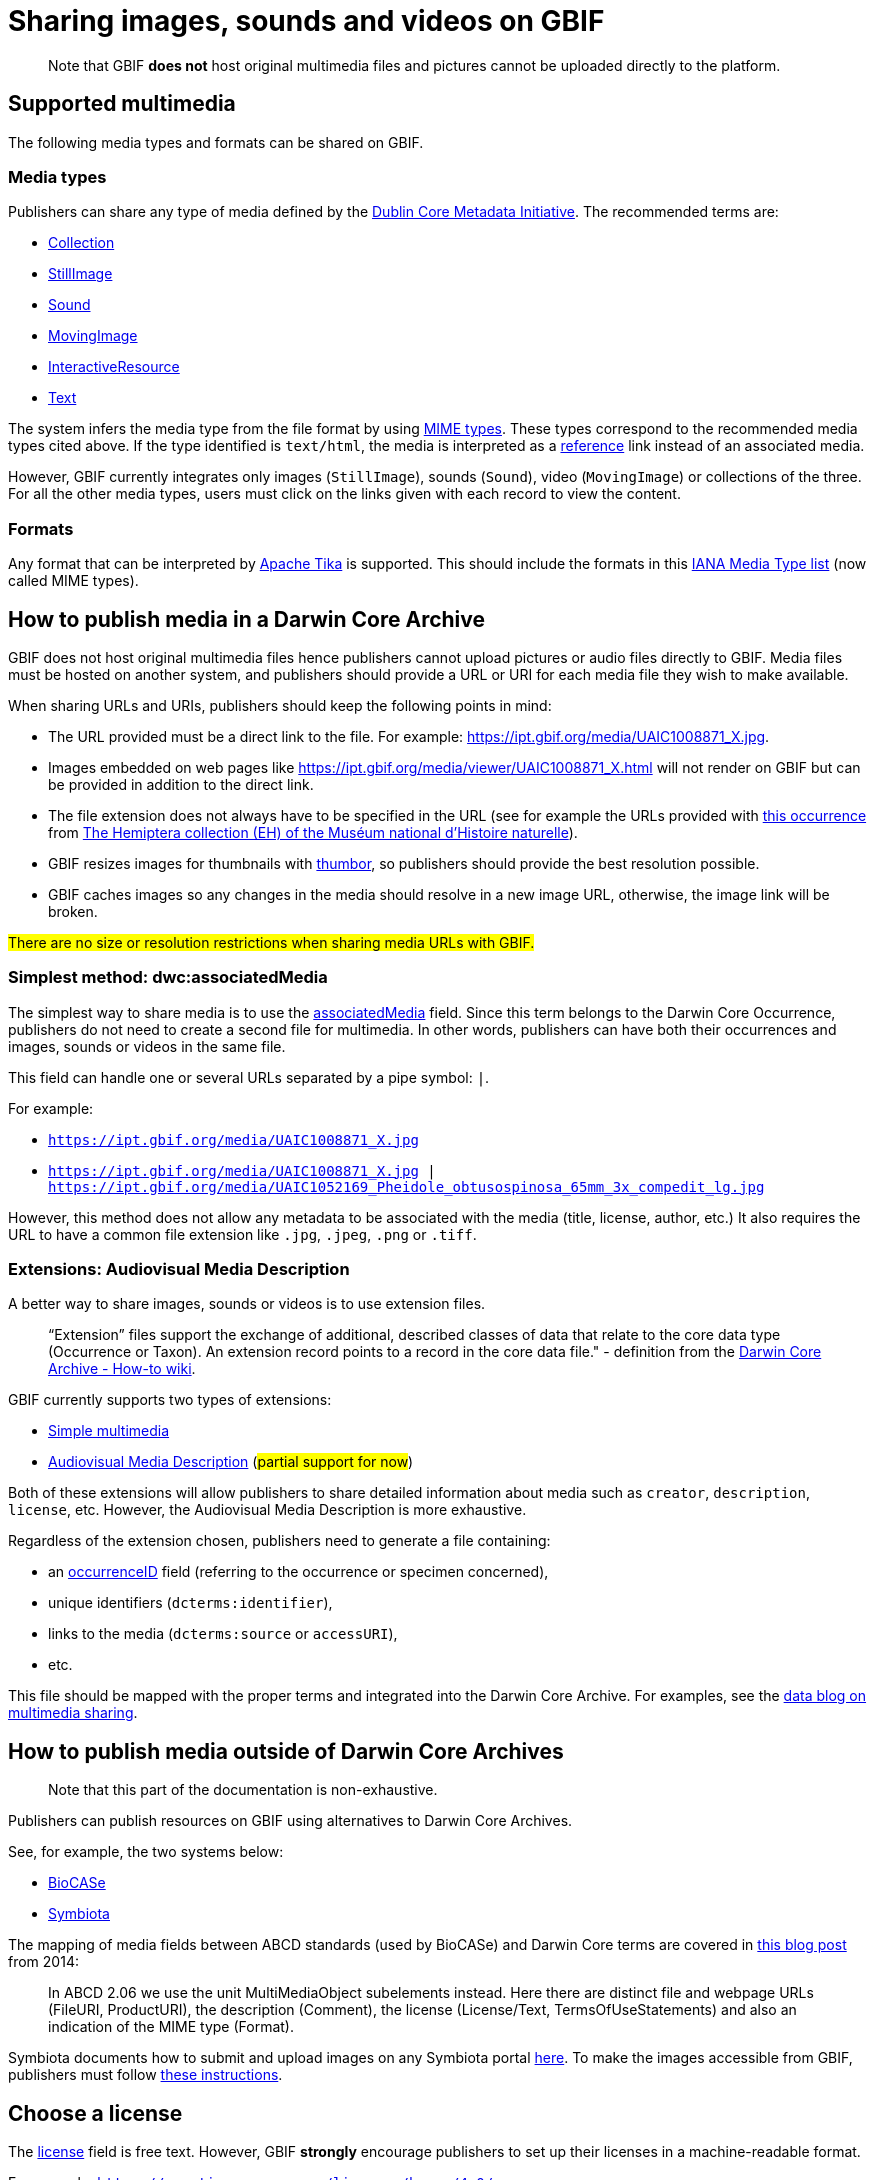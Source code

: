 ifeval::["{env}" == "prod"]
:page-unpublish:
endif::[]

= Sharing images, sounds and videos on GBIF

____  
Note that GBIF **does not** host original multimedia files and pictures cannot be uploaded directly to the platform.
____  

== Supported multimedia

The following media types and formats can be shared on GBIF.

=== Media types

Publishers can share any type of media defined by the http://dublincore.org/documents/dcmi-type-vocabulary/#H7[Dublin Core Metadata Initiative]. The recommended terms are:

* http://dublincore.org/documents/dcmi-type-vocabulary/#dcmitype-Collection[Collection]
* http://dublincore.org/documents/dcmi-type-vocabulary/#dcmitype-StillImage[StillImage]
* http://dublincore.org/documents/dcmi-type-vocabulary/#dcmitype-Sound[Sound]
* http://dublincore.org/documents/dcmi-type-vocabulary/#dcmitype-MovingImage[MovingImage]
* http://dublincore.org/documents/dcmi-type-vocabulary/#dcmitype-InteractiveResource[InteractiveResource]
* http://dublincore.org/documents/dcmi-type-vocabulary/#dcmitype-Text[Text]

The system infers the media type from the file format by using https://www.iana.org/assignments/media-types/media-types.xhtml[MIME types]. These types correspond to the recommended media types cited above. If the type identified is `text/html`, the media is interpreted as a https://dwc.tdwg.org/terms/#dcterms:references[reference] link instead of an associated media.

However, GBIF currently integrates only images (`StillImage`), sounds (`Sound`), video (`MovingImage`) or collections of the three. For all the other media types, users must click on the links given with each record to view the content.

=== Formats

Any format that can be interpreted by https://github.com/apache/tika[Apache Tika] is supported. This should include the formats in this https://www.iana.org/assignments/media-types/media-types.xhtml[IANA Media Type list] (now called MIME types).

== How to publish media in a Darwin Core Archive

GBIF does not host original multimedia files hence publishers cannot upload pictures or audio files directly to GBIF. Media files must be hosted on another system, and publishers should provide a URL or URI for each media file they wish to make available.

When sharing URLs and URIs, publishers should keep the following points in mind:

* The URL provided must be a direct link to the file. For example: https://ipt.gbif.org/media/UAIC1008871_X.jpg.
* Images embedded on web pages like https://ipt.gbif.org/media/viewer/UAIC1008871_X.html will not render on GBIF but can be provided in addition to the direct link.
* The file extension does not always have to be specified in the URL (see for example the URLs provided with https://www.gbif.org/occurrence/1019735016[this occurrence] from https://www.gbif.org/dataset/d9474ec2-061c-4858-bfdd-e10ba6aca397[The Hemiptera collection (EH) of the Muséum national d'Histoire naturelle]).
* GBIF resizes images for thumbnails with https://www.thumbor.org/[thumbor], so publishers should provide the best resolution possible.
* GBIF caches images so any changes in the media should resolve in a new image URL, otherwise, the image link will be broken.

#There are no size or resolution restrictions when sharing media URLs with GBIF.#

=== Simplest method: dwc:associatedMedia

The simplest way to share media is to use the https://dwc.tdwg.org/terms/#dwc:associatedMedia[associatedMedia] field. Since this term belongs to the Darwin Core Occurrence, publishers do not need to create a second file for multimedia. In other words, publishers can have both their occurrences and images, sounds or videos in the same file.

This field can handle one or several URLs separated by a pipe symbol: `|`.

For example:

* `https://ipt.gbif.org/media/UAIC1008871_X.jpg`
* `https://ipt.gbif.org/media/UAIC1008871_X.jpg | https://ipt.gbif.org/media/UAIC1052169_Pheidole_obtusospinosa_65mm_3x_compedit_lg.jpg`

However, this method does not allow any metadata to be associated with the media (title, license, author, etc.)  It also requires the URL to have a common file extension like `.jpg`, `.jpeg`, `.png` or `.tiff`.

=== Extensions: Audiovisual Media Description

A better way to share images, sounds or videos is to use extension files.

> “Extension” files support the exchange of additional, described classes of data that relate to the core data type (Occurrence or Taxon). An extension record points to a record in the core data file." - definition from the https://github.com/gbif/ipt/wiki/DwCAHowToGuide[Darwin Core Archive - How-to wiki].

GBIF currently supports two types of extensions:

* http://rs.gbif.org/extension/gbif/1.0/multimedia.xml[Simple multimedia]
* https://rs.gbif.org/extension/ac/audiovisual_2024_11_07.xml[Audiovisual Media Description] (#partial support for now#)

Both of these extensions will allow publishers to share detailed information about media such as `creator`, `description`, `license`, etc. However, the Audiovisual Media Description is more exhaustive.

Regardless of the extension chosen, publishers need to generate a file containing:

* an https://dwc.tdwg.org/terms/#occurrenceID[occurrenceID] field (referring to the occurrence or specimen concerned),
* unique identifiers (`dcterms:identifier`),
* links to the media (`dcterms:source` or `accessURI`),
* etc.

This file should be mapped with the proper terms and integrated into the Darwin Core Archive. For examples, see the https://data-blog.gbif.org/post/gbif-multimedia/[data blog on multimedia sharing].

== How to publish media outside of Darwin Core Archives

____  
Note that this part of the documentation is non-exhaustive.
____  

Publishers can publish resources on GBIF using alternatives to Darwin Core Archives.

See, for example, the two systems below:

* http://www.biocase.org[BioCASe]
* http://symbiota.org[Symbiota]

The mapping of media fields between ABCD standards (used by BioCASe) and Darwin Core terms are covered in https://gbif.blogspot.com/2014/05/multimedia-in-gbif.html[this blog post] from 2014:

> In ABCD 2.06 we use the unit MultiMediaObject subelements instead. Here there are distinct file and webpage URLs (FileURI, ProductURI), the description (Comment),  the license (License/Text, TermsOfUseStatements) and also an indication of the MIME type (Format).

Symbiota documents how to submit and upload images on any Symbiota portal http://symbiota.org/docs/image-submission-2/[here]. To make the images accessible from GBIF, publishers must follow http://symbiota.org/docs/publishing-to-gbif-from-a-symbiota-portal/[these instructions].

== Choose a license

The https://www.dublincore.org/specifications/dublin-core/dcmi-terms/#rights[license] field is free text. However, GBIF **strongly** encourage publishers to set up their licenses in a machine-readable format.

For example: `https://creativecommons.org/licenses/by-nc/4.0/`

All occurrence records on GBIF have one of the three following licenses:

* https://creativecommons.org/publicdomain/zero/1.0/[CC0], for data made available for any use without any restrictions
* https://creativecommons.org/licenses/by/4.0/[CC BY], for data made available for any use with appropriate attribution
* https://creativecommons.org/licenses/by-nc/4.0/[CC BY-NC], for data made available for any non-commercial use with appropriate attribution

Although multimedia licenses do not have to match the associated occurrence license, publishers could consider choosing one of them.

== Where to host images and other media

Most publishers host their multimedia files but some use third-party platforms.

We advise against using https://www.inaturalist.org[iNaturalist.org] to host the images for a dataset. Since the iNaturalist portal makes its https://www.gbif.org/dataset/50c9509d-22c7-4a22-a47d-8c48425ef4a7[Research-grade Observations] available on GBIF, this would generate duplicate occurrences.

If publishers are publishing a dataset through an https://github.com/gbif/ipt/wiki[IPT], they can consider hosting multimedia files on the same server. The images can be stored in a `media` folder and shared with Apache (see https://ipt.gbif.org/media/[this example]). Publishers who are not publishing with their own IPT should contact their IPT administrator.

